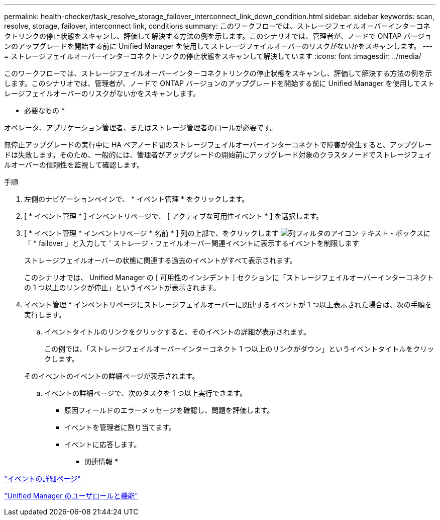 ---
permalink: health-checker/task_resolve_storage_failover_interconnect_link_down_condition.html 
sidebar: sidebar 
keywords: scan, resolve, storage, failover, interconnect link, conditions 
summary: このワークフローでは、ストレージフェイルオーバーインターコネクトリンクの停止状態をスキャンし、評価して解決する方法の例を示します。このシナリオでは、管理者が、ノードで ONTAP バージョンのアップグレードを開始する前に Unified Manager を使用してストレージフェイルオーバーのリスクがないかをスキャンします。 
---
= ストレージフェイルオーバーインターコネクトリンクの停止状態をスキャンして解決しています
:icons: font
:imagesdir: ../media/


[role="lead"]
このワークフローでは、ストレージフェイルオーバーインターコネクトリンクの停止状態をスキャンし、評価して解決する方法の例を示します。このシナリオでは、管理者が、ノードで ONTAP バージョンのアップグレードを開始する前に Unified Manager を使用してストレージフェイルオーバーのリスクがないかをスキャンします。

* 必要なもの *

オペレータ、アプリケーション管理者、またはストレージ管理者のロールが必要です。

無停止アップグレードの実行中に HA ペアノード間のストレージフェイルオーバーインターコネクトで障害が発生すると、アップグレードは失敗します。そのため、一般的には、管理者がアップグレードの開始前にアップグレード対象のクラスタノードでストレージフェイルオーバーの信頼性を監視して確認します。

.手順
. 左側のナビゲーションペインで、 * イベント管理 * をクリックします。
. [ * イベント管理 * ] インベントリページで、 [ アクティブな可用性イベント * ] を選択します。
. [ * イベント管理 * インベントリページ * 名前 * ] 列の上部で、をクリックします image:../media/filtericon_um60.png["列フィルタのアイコン"] テキスト・ボックスに「 * failover 」と入力して ' ストレージ・フェイルオーバー関連イベントに表示するイベントを制限します
+
ストレージフェイルオーバーの状態に関連する過去のイベントがすべて表示されます。

+
このシナリオでは、 Unified Manager の [ 可用性のインシデント ] セクションに「ストレージフェイルオーバーインターコネクトの 1 つ以上のリンクが停止」というイベントが表示されます。

. イベント管理 * インベントリページにストレージフェイルオーバーに関連するイベントが 1 つ以上表示された場合は、次の手順を実行します。
+
.. イベントタイトルのリンクをクリックすると、そのイベントの詳細が表示されます。
+
この例では、「ストレージフェイルオーバーインターコネクト 1 つ以上のリンクがダウン」というイベントタイトルをクリックします。

+
そのイベントのイベントの詳細ページが表示されます。

.. イベントの詳細ページで、次のタスクを 1 つ以上実行できます。
+
*** 原因フィールドのエラーメッセージを確認し、問題を評価します。
*** イベントを管理者に割り当てます。
*** イベントに応答します。






* 関連情報 *

link:../events/reference_event_details_page.html["イベントの詳細ページ"]

link:../config/reference_unified_manager_roles_and_capabilities.html["Unified Manager のユーザロールと機能"]
